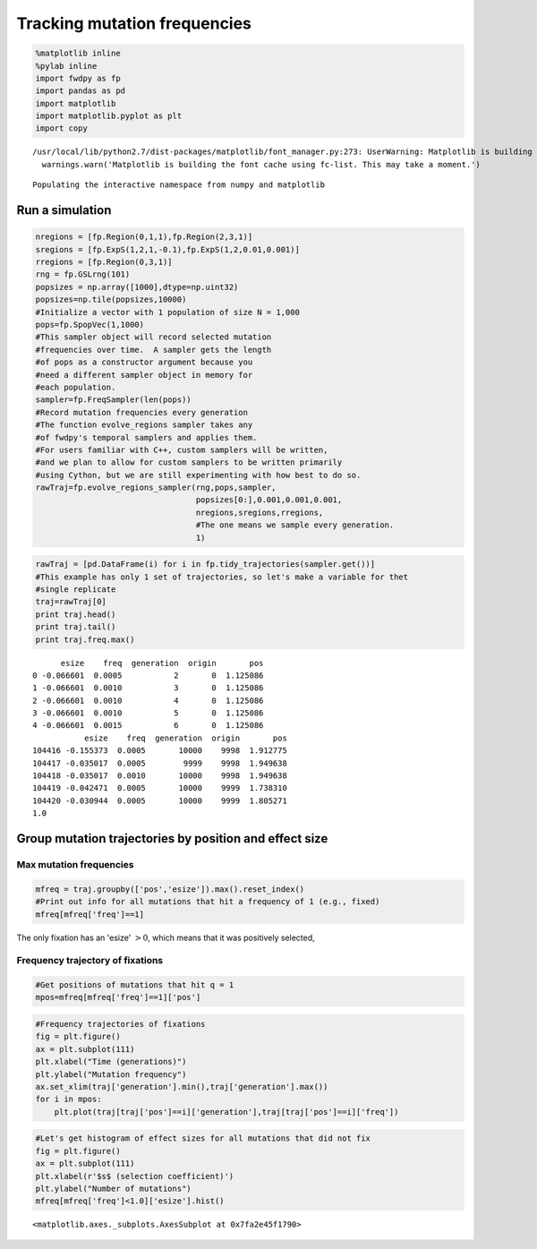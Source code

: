
Tracking mutation frequencies
=============================

.. code:: python

    %matplotlib inline
    %pylab inline
    import fwdpy as fp
    import pandas as pd
    import matplotlib
    import matplotlib.pyplot as plt
    import copy


.. parsed-literal::

    /usr/local/lib/python2.7/dist-packages/matplotlib/font_manager.py:273: UserWarning: Matplotlib is building the font cache using fc-list. This may take a moment.
      warnings.warn('Matplotlib is building the font cache using fc-list. This may take a moment.')


.. parsed-literal::

    Populating the interactive namespace from numpy and matplotlib


Run a simulation
----------------

.. code:: python

    nregions = [fp.Region(0,1,1),fp.Region(2,3,1)]
    sregions = [fp.ExpS(1,2,1,-0.1),fp.ExpS(1,2,0.01,0.001)]
    rregions = [fp.Region(0,3,1)]
    rng = fp.GSLrng(101)
    popsizes = np.array([1000],dtype=np.uint32)
    popsizes=np.tile(popsizes,10000)
    #Initialize a vector with 1 population of size N = 1,000
    pops=fp.SpopVec(1,1000)
    #This sampler object will record selected mutation
    #frequencies over time.  A sampler gets the length
    #of pops as a constructor argument because you 
    #need a different sampler object in memory for
    #each population.
    sampler=fp.FreqSampler(len(pops))
    #Record mutation frequencies every generation
    #The function evolve_regions sampler takes any
    #of fwdpy's temporal samplers and applies them.
    #For users familiar with C++, custom samplers will be written,
    #and we plan to allow for custom samplers to be written primarily 
    #using Cython, but we are still experimenting with how best to do so.
    rawTraj=fp.evolve_regions_sampler(rng,pops,sampler,
                                      popsizes[0:],0.001,0.001,0.001,
                                      nregions,sregions,rregions,
                                      #The one means we sample every generation.
                                      1)

.. code:: python

    rawTraj = [pd.DataFrame(i) for i in fp.tidy_trajectories(sampler.get())]
    #This example has only 1 set of trajectories, so let's make a variable for thet
    #single replicate
    traj=rawTraj[0]
    print traj.head()
    print traj.tail()
    print traj.freq.max()


.. parsed-literal::

          esize    freq  generation  origin       pos
    0 -0.066601  0.0005           2       0  1.125086
    1 -0.066601  0.0010           3       0  1.125086
    2 -0.066601  0.0010           4       0  1.125086
    3 -0.066601  0.0010           5       0  1.125086
    4 -0.066601  0.0015           6       0  1.125086
               esize    freq  generation  origin       pos
    104416 -0.155373  0.0005       10000    9998  1.912775
    104417 -0.035017  0.0005        9999    9998  1.949638
    104418 -0.035017  0.0010       10000    9998  1.949638
    104419 -0.042471  0.0005       10000    9999  1.738310
    104420 -0.030944  0.0005       10000    9999  1.805271
    1.0


Group mutation trajectories by position and effect size
-------------------------------------------------------

Max mutation frequencies
^^^^^^^^^^^^^^^^^^^^^^^^

.. code:: python

    mfreq = traj.groupby(['pos','esize']).max().reset_index()
    #Print out info for all mutations that hit a frequency of 1 (e.g., fixed)
    mfreq[mfreq['freq']==1]




.. raw:: html

    <div>
    <table border="1" class="dataframe">
      <thead>
        <tr style="text-align: right;">
          <th></th>
          <th>pos</th>
          <th>esize</th>
          <th>freq</th>
          <th>generation</th>
          <th>origin</th>
        </tr>
      </thead>
      <tbody>
        <tr>
          <th>2701</th>
          <td>1.134096</td>
          <td>0.001812</td>
          <td>1.0</td>
          <td>2612</td>
          <td>43</td>
        </tr>
      </tbody>
    </table>
    </div>



The only fixation has an 'esize' :math:`> 0`, which means that it was
positively selected,

Frequency trajectory of fixations
^^^^^^^^^^^^^^^^^^^^^^^^^^^^^^^^^

.. code:: python

    #Get positions of mutations that hit q = 1
    mpos=mfreq[mfreq['freq']==1]['pos']

.. code:: python

    #Frequency trajectories of fixations
    fig = plt.figure()
    ax = plt.subplot(111)
    plt.xlabel("Time (generations)")
    plt.ylabel("Mutation frequency")
    ax.set_xlim(traj['generation'].min(),traj['generation'].max())
    for i in mpos:
        plt.plot(traj[traj['pos']==i]['generation'],traj[traj['pos']==i]['freq'])



.. image:: trajectories_files/trajectories_11_0.png


.. code:: python

    #Let's get histogram of effect sizes for all mutations that did not fix
    fig = plt.figure()
    ax = plt.subplot(111)
    plt.xlabel(r'$s$ (selection coefficient)')
    plt.ylabel("Number of mutations")
    mfreq[mfreq['freq']<1.0]['esize'].hist()




.. parsed-literal::

    <matplotlib.axes._subplots.AxesSubplot at 0x7fa2e45f1790>




.. image:: trajectories_files/trajectories_12_1.png

